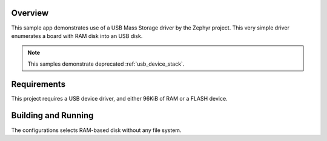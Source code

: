 .. zephyr:code-sample:: legacy-usb-mass
   :name: Legacy USB Mass Storage
   :relevant-api: _usb_device_core_api

   Expose board's RAM as a USB disk using USB Mass Storage driver.

Overview
********

This sample app demonstrates use of a USB Mass Storage driver by the Zephyr
project. This very simple driver enumerates a board with RAM disk into an USB
disk.

.. note::
   This samples demonstrate deprecated :ref:`usb_device_stack`.

Requirements
************

This project requires a USB device driver, and either 96KiB of RAM or a FLASH device.

Building and Running
********************

The configurations selects RAM-based disk without any file system.

.. zephyr-app-commands::
   :zephyr-app: samples/subsys/usb/legacy/mass
   :board: reel_board
   :goals: build
   :compact:
